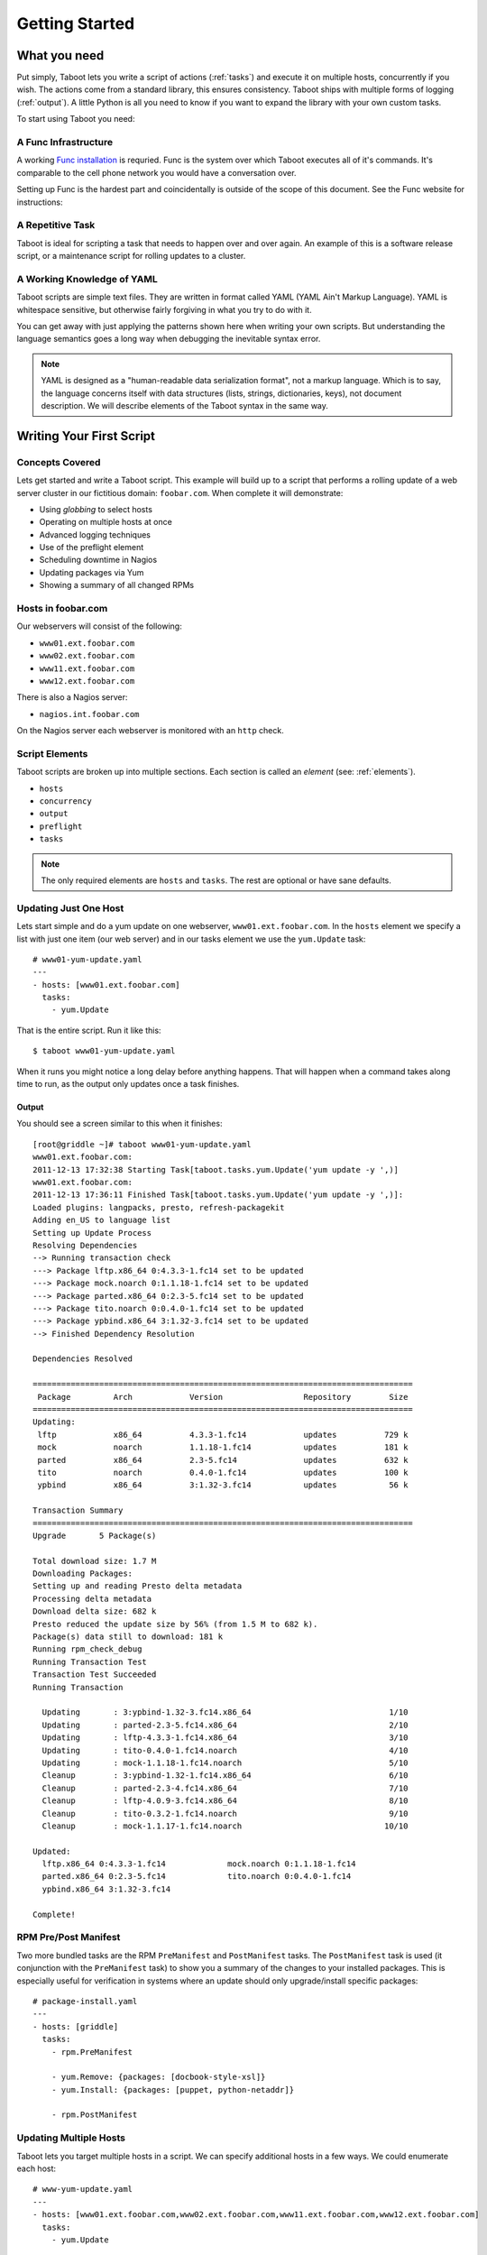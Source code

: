 Getting Started
===============

What you need
-------------

Put simply, Taboot lets you write a script of actions (:ref:`tasks`)
and execute it on multiple hosts, concurrently if you wish. The
actions come from a standard library, this ensures consistency. Taboot
ships with multiple forms of logging (:ref:`output`). A little Python
is all you need to know if you want to expand the library with your
own custom tasks.

To start using Taboot you need:

A Func Infrastructure
`````````````````````

A working `Func installation <http://fedorahosted.org/func>`_ is
requried. Func is the system over which Taboot executes all of it's
commands. It's comparable to the cell phone network you would have a
conversation over.

Setting up Func is the hardest part and coincidentally is outside of
the scope of this document. See the Func website for instructions:

.. seealso::

   `Func setup instructions <https://fedorahosted.org/func/wiki/InstallAndSetupGuide>`_


A Repetitive Task
`````````````````

Taboot is ideal for scripting a task that needs to happen over and
over again. An example of this is a software release script, or a
maintenance script for rolling updates to a cluster. 



A Working Knowledge of YAML
```````````````````````````

Taboot scripts are simple text files. They are written in format
called YAML (YAML Ain't Markup Language). YAML is whitespace
sensitive, but otherwise fairly forgiving in what you try to do with
it.

You can get away with just applying the patterns shown here when
writing your own scripts. But understanding the language semantics
goes a long way when debugging the inevitable syntax error.

.. note::

    YAML is designed as a "human-readable data serialization format",
    not a markup language. Which is to say, the language concerns
    itself with data structures (lists, strings, dictionaries, keys),
    not document description. We will describe elements of the Taboot
    syntax in the same way.

.. seealso::

   :doc:`YAMLScripts`
       Complete documentation of the YAML syntax `taboot` understands.

   :ref:`tasks`
       Documentation for each of the built-in tasks `taboot` provides.    


Writing Your First Script
-------------------------


Concepts Covered
````````````````

Lets get started and write a Taboot script. This example will build up
to a script that performs a rolling update of a web server cluster in
our fictitious domain: ``foobar.com``. When complete it will
demonstrate:

* Using `globbing` to select hosts
* Operating on multiple hosts at once
* Advanced logging techniques
* Use of the preflight element
* Scheduling downtime in Nagios
* Updating packages via Yum
* Showing a summary of all changed RPMs


Hosts in foobar.com
```````````````````

Our webservers will consist of the following:

* ``www01.ext.foobar.com``
* ``www02.ext.foobar.com``
* ``www11.ext.foobar.com``
* ``www12.ext.foobar.com``

There is also a Nagios server:

* ``nagios.int.foobar.com``

On the Nagios server each webserver is monitored with an ``http``
check.


Script Elements
```````````````

Taboot scripts are broken up into multiple sections. Each section is
called an `element` (see: :ref:`elements`).

* ``hosts``
* ``concurrency``
* ``output``
* ``preflight``
* ``tasks``

.. note::

    The only required elements are ``hosts`` and ``tasks``. The rest
    are optional or have sane defaults.


Updating Just One Host
``````````````````````

Lets start simple and do a yum update on one webserver,
``www01.ext.foobar.com``. In the ``hosts`` element we specify a list
with just one item (our web server) and in our tasks element we use
the ``yum.Update`` task::


    # www01-yum-update.yaml
    ---
    - hosts: [www01.ext.foobar.com]
      tasks:
        - yum.Update


That is the entire script. Run it like this::

    $ taboot www01-yum-update.yaml

When it runs you might notice a long delay before anything
happens. That will happen when a command takes along time to run, as
the output only updates once a task finishes.

.. seealso::

    :ref:`hosts`
        Main ``hosts`` documentation


Output
++++++

You should see a screen similar to this when it finishes::


    [root@griddle ~]# taboot www01-yum-update.yaml
    www01.ext.foobar.com:
    2011-12-13 17:32:38 Starting Task[taboot.tasks.yum.Update('yum update -y ',)]
    www01.ext.foobar.com:
    2011-12-13 17:36:11 Finished Task[taboot.tasks.yum.Update('yum update -y ',)]:
    Loaded plugins: langpacks, presto, refresh-packagekit
    Adding en_US to language list
    Setting up Update Process
    Resolving Dependencies
    --> Running transaction check
    ---> Package lftp.x86_64 0:4.3.3-1.fc14 set to be updated
    ---> Package mock.noarch 0:1.1.18-1.fc14 set to be updated
    ---> Package parted.x86_64 0:2.3-5.fc14 set to be updated
    ---> Package tito.noarch 0:0.4.0-1.fc14 set to be updated
    ---> Package ypbind.x86_64 3:1.32-3.fc14 set to be updated
    --> Finished Dependency Resolution
    
    Dependencies Resolved
    
    ================================================================================
     Package         Arch            Version                 Repository        Size
    ================================================================================
    Updating:
     lftp            x86_64          4.3.3-1.fc14            updates          729 k
     mock            noarch          1.1.18-1.fc14           updates          181 k
     parted          x86_64          2.3-5.fc14              updates          632 k
     tito            noarch          0.4.0-1.fc14            updates          100 k
     ypbind          x86_64          3:1.32-3.fc14           updates           56 k
    
    Transaction Summary
    ================================================================================
    Upgrade       5 Package(s)
    
    Total download size: 1.7 M
    Downloading Packages:
    Setting up and reading Presto delta metadata
    Processing delta metadata
    Download delta size: 682 k
    Presto reduced the update size by 56% (from 1.5 M to 682 k).
    Package(s) data still to download: 181 k
    Running rpm_check_debug
    Running Transaction Test
    Transaction Test Succeeded
    Running Transaction
    
      Updating       : 3:ypbind-1.32-3.fc14.x86_64                             1/10
      Updating       : parted-2.3-5.fc14.x86_64                                2/10
      Updating       : lftp-4.3.3-1.fc14.x86_64                                3/10
      Updating       : tito-0.4.0-1.fc14.noarch                                4/10
      Updating       : mock-1.1.18-1.fc14.noarch                               5/10
      Cleanup        : 3:ypbind-1.32-1.fc14.x86_64                             6/10
      Cleanup        : parted-2.3-4.fc14.x86_64                                7/10
      Cleanup        : lftp-4.0.9-3.fc14.x86_64                                8/10
      Cleanup        : tito-0.3.2-1.fc14.noarch                                9/10
      Cleanup        : mock-1.1.17-1.fc14.noarch                              10/10
    
    Updated:
      lftp.x86_64 0:4.3.3-1.fc14             mock.noarch 0:1.1.18-1.fc14
      parted.x86_64 0:2.3-5.fc14             tito.noarch 0:0.4.0-1.fc14
      ypbind.x86_64 3:1.32-3.fc14
    
    Complete!


RPM Pre/Post Manifest
`````````````````````

Two more bundled tasks are the RPM ``PreManifest`` and
``PostManifest`` tasks. The ``PostManifest`` task is used (it
conjunction with the ``PreManifest`` task) to show you a summary of
the changes to your installed packages. This is especially useful for
verification in systems where an update should only upgrade/install
specific packages::

    # package-install.yaml
    ---
    - hosts: [griddle]
      tasks:
        - rpm.PreManifest

        - yum.Remove: {packages: [docbook-style-xsl]}
        - yum.Install: {packages: [puppet, python-netaddr]}

        - rpm.PostManifest






Updating Multiple Hosts
```````````````````````

Taboot lets you target multiple hosts in a script. We can specify
additional hosts in a few ways. We could enumerate each host::

    # www-yum-update.yaml
    ---
    - hosts: [www01.ext.foobar.com,www02.ext.foobar.com,www11.ext.foobar.com,www12.ext.foobar.com]
      tasks:
        - yum.Update

Or we could use `globbing`, a technique where you give part of a name
and the rest is filled in automatically::

    # www-yum-update.yaml
    ---
    - hosts: [www*.ext.foobar.com]
      tasks:
        - yum.Update

.. note::

    We could simplify our glob even further by using ``www*`` for our
    glob.


.. seealso::

    `Func Glob Documentation <https://fedorahosted.org/func/wiki/CommandLineGlobbing>`_


Concurrency: Multiple Updates At Once
`````````````````````````````````````

Taboot lets you run scripts with different levels of
`concurrency`. Concurrency means doing multiple things at once. This
can save you time because it would mean we could run the
``yum.Update`` task on all of our web servers at the same time.

By default Taboot runs with ``concurrency`` set to ``1``. You have two
options available for setting the ``concurrency``.


Define It In Your Script
++++++++++++++++++++++++

Concurrency can be permanently set in your Taboot scripts via the
``concurrency`` element::

    # www-yum-update-concurrent.yaml
    ---
    - hosts: [www*.ext.foobar.com]
      concurrency: 2
      tasks:
        - yum.Update



Via Command Line
++++++++++++++++

Concurrency can also be specified or overridden via command line::

    $ taboot -C 2 www-yum-update.yaml


Advanced Logging Techniques
```````````````````````````


The Preflight Element
`````````````````````


Scheduling Downtime In Nagios
`````````````````````````````

